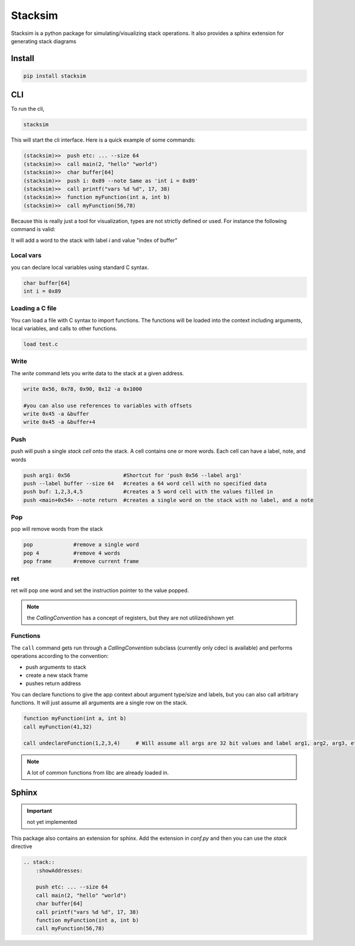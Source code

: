 Stacksim
========

Stacksim is a python package for simulating/visualizing stack operations. It also provides a sphinx extension for generating stack diagrams


Install 
-------


.. code:: 

    pip install stacksim



CLI 
---


To run the cli, 

.. code::

    stacksim 

This will start the cli interface. Here is a quick example of some commands: 

.. code:: bash 

    (stacksim)>>  push etc: ... --size 64
    (stacksim)>>  call main(2, "hello" "world")
    (stacksim)>>  char buffer[64]
    (stacksim)>>  push i: 0x89 --note Same as 'int i = 0x89'
    (stacksim)>>  call printf("vars %d %d", 17, 38)
    (stacksim)>>  function myFunction(int a, int b)
    (stacksim)>>  call myFunction(56,78)




.. image:: doc/assets/images/stack1.png


Because this is really just a tool for visualization, types are not strictly defined or used. For instance the following command is valid: 

.. code:; c 

    int i = index of buffer

It will add a word to the stack with label `i` and value "index of buffer"

Local vars
~~~~~~~~~~

you can declare local variables using standard C syntax.

.. code:: 

    char buffer[64]
    int i = 0x89

Loading a C file 
~~~~~~~~~~~~~~~~

You can load a file with C syntax to import functions. The functions will be loaded into the context including arguments, local variables, and calls to other functions.

.. code:: 

    load test.c


Write 
~~~~~

The `write` command lets you write data to the stack at a given address.

.. code:: 

    write 0x56, 0x78, 0x90, 0x12 -a 0x1000

    #you can also use references to variables with offsets 
    write 0x45 -a &buffer
    write 0x45 -a &buffer+4


Push 
~~~~

push will push a single `stack cell` onto the stack. A cell contains one or more words. Each cell can have a label, note, and words

.. code::

    push arg1: 0x56                 #Shortcut for 'push 0x56 --label arg1'
    push --label buffer --size 64   #creates a 64 word cell with no specified data 
    push buf: 1,2,3,4,5             #creates a 5 word cell with the values filled in 
    push <main+0x54> --note return  #creates a single word on the stack with no label, and a note

Pop
~~~

pop will remove words from the stack 

.. code:: 

    pop             #remove a single word 
    pop 4           #remove 4 words 
    pop frame       #remove current frame 


ret 
~~~

ret will pop one word and set the instruction pointer to the value popped. 

.. note:: the `CallingConvention` has a concept of registers, but they are not utilized/shown yet

Functions 
~~~~~~~~~

The ``call`` command gets run through a `CallingConvention` subclass (currently only cdecl is available) and performs operations according to the convention: 

- push arguments to stack 
- create a new stack frame 
- pushes return address 


You can declare functions to give the app context about argument type/size and labels, but you can also call arbitrary functions. It will just assume all arguments are a single row on the stack. 

.. code:: 

    function myFunction(int a, int b)
    call myFunction(41,32)

    call undeclareFunction(1,2,3,4)     # Will assume all args are 32 bit values and label arg1, arg2, arg3, etc

.. note:: A lot of common functions from libc are already loaded in. 

Sphinx
------

.. important:: not yet implemented 


This package also contains an extension for sphinx. Add the extension in `conf.py` and then you can use the `stack` directive 


.. code:: rst 

    .. stack:: 
        :showAddresses: 

        push etc: ... --size 64
        call main(2, "hello" "world")
        char buffer[64]
        call printf("vars %d %d", 17, 38)
        function myFunction(int a, int b)
        call myFunction(56,78)
